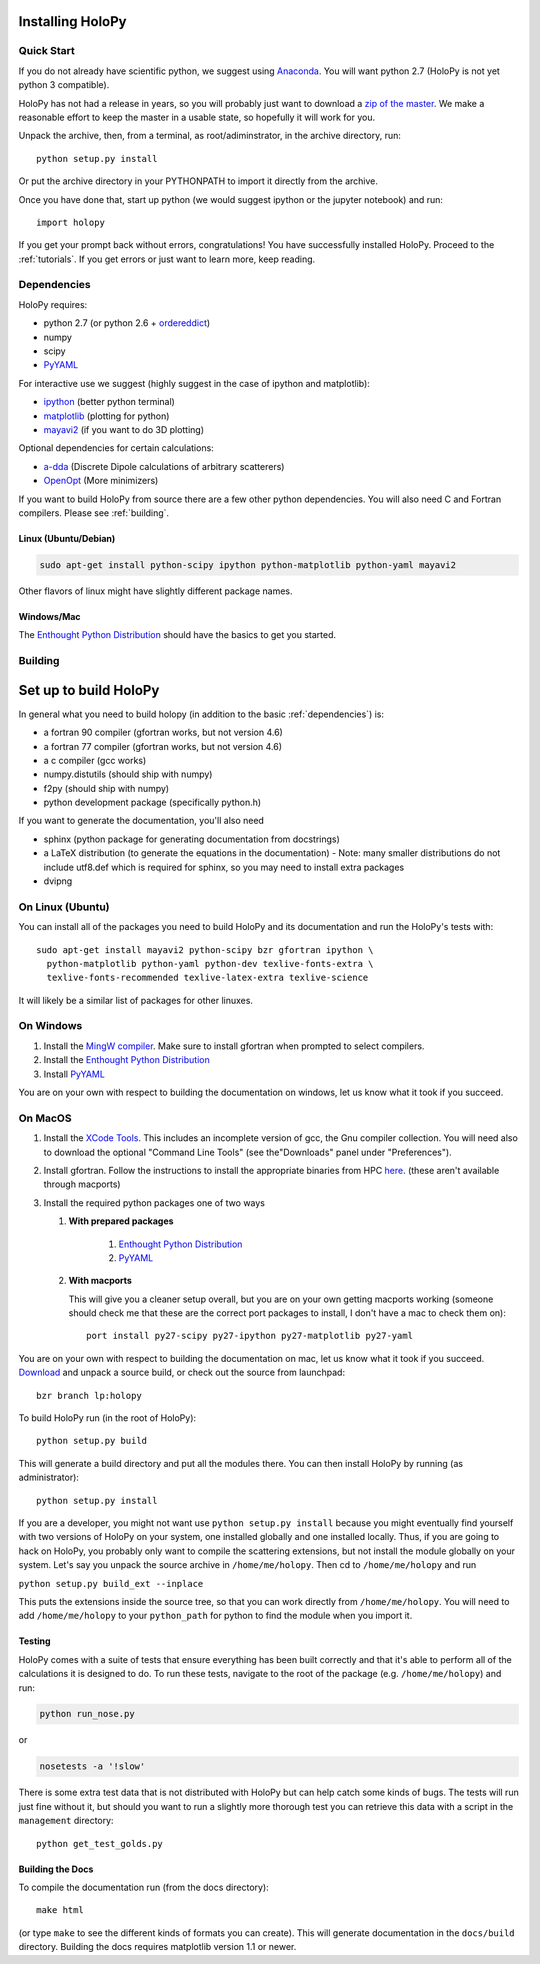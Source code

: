 .. _install:

Installing HoloPy
=================

Quick Start
-----------

If you do not already have scientific python, we suggest using
`Anaconda <https://www.continuum.io/downloads>`_. You will want python
2.7 (HoloPy is not yet python 3 compatible).

HoloPy has not had a release in years, so you will probably just want
to download a `zip of the master
<https://github.com/manoharan-lab/holopy/archive/master.zip>`_. We
make a reasonable effort to keep the master in a usable state, so
hopefully it will work for you.

Unpack the archive, then, from a terminal, as root/adiminstrator, in
the archive directory, run::

  python setup.py install

Or put the archive directory in your PYTHONPATH to import it directly
from the archive.

Once you have done that, start up python (we would suggest ipython or the jupyter notebook) and run::

  import holopy

If you get your prompt back without errors, congratulations! You have
successfully installed HoloPy. Proceed to the :ref:`tutorials`. If you
get errors or just want to learn more, keep reading.

.. _dependencies:

Dependencies
------------

HoloPy requires:

* python 2.7 (or python 2.6 + `ordereddict <http://pypi.python.org/pypi/ordereddict>`_)

* numpy

* scipy

* `PyYAML <http://pypi.python.org/pypi/PyYAML/>`_

For interactive use we suggest (highly suggest in the case of ipython and matplotlib):

* `ipython <http://ipython.org>`_ (better python terminal)

* `matplotlib <http://matplotlib.org>`_ (plotting for python)

* `mayavi2 <http://docs.enthought.com/mayavi/mayavi/>`_ (if you want to do 3D plotting)

Optional dependencies for certain calculations:

* `a-dda <http://code.google.com/p/a-dda/>`_ (Discrete Dipole calculations of arbitrary scatterers)

* `OpenOpt <http://openopt.org>`_ (More minimizers)

If you want to build HoloPy from source there are a few other python
dependencies.  You will also need C and Fortran compilers.  Please see
:ref:`building`.

Linux (Ubuntu/Debian)
~~~~~~~~~~~~~~~~~~~~~
.. code-block:: bash

  sudo apt-get install python-scipy ipython python-matplotlib python-yaml mayavi2

Other flavors of linux might have slightly different package names.

Windows/Mac
~~~~~~~~~~~

The `Enthought Python Distribution
<http://www.enthought.com/products/epd.php>`_ should have the basics
to get you started.

.. _building:

Building
--------
Set up to build HoloPy
======================

In general what you need to build holopy (in addition to the basic
:ref:`dependencies`) is:

* a fortran 90 compiler (gfortran works, but not version 4.6)
* a fortran 77 compiler (gfortran works, but not version 4.6)
* a c compiler (gcc works)
* numpy.distutils (should ship with numpy)
* f2py (should ship with numpy)
* python development package (specifically python.h)

If you want to generate the documentation, you'll also need

* sphinx (python package for generating documentation from docstrings)
* a LaTeX distribution (to generate the equations in the documentation) - Note: many smaller distributions do not include utf8.def which is required for sphinx, so you may need to install extra packages
* dvipng

On Linux (Ubuntu)
-----------------

You can install all of the packages you need to build HoloPy and its
documentation and run the HoloPy's tests with::

  sudo apt-get install mayavi2 python-scipy bzr gfortran ipython \
    python-matplotlib python-yaml python-dev texlive-fonts-extra \
    texlive-fonts-recommended texlive-latex-extra texlive-science 


It will likely be a similar list of packages for other linuxes. 

On Windows
----------

#. Install the `MingW compiler
   <http://sourceforge.net/projects/mingw/files/Installer/mingw-get-inst/mingw-get-inst-20120426/mingw-get-inst-20120426.exe/download>`_. Make
   sure to install gfortran when prompted to select compilers.

#. Install the `Enthought Python Distribution
   <http://www.enthought.com/products/epd.php>`_

#. Install `PyYAML <http://pypi.python.org/pypi/PyYAML/>`_

You are on your own with respect to building the documentation on
windows, let us know what it took if you succeed.

On MacOS
--------

#. Install the `XCode Tools
   <https://developer.apple.com/xcode/>`_. This includes an incomplete
   version of gcc, the Gnu compiler collection. You will need also to
   download the optional "Command Line Tools" (see the"Downloads"
   panel under "Preferences").

#. Install gfortran. Follow the instructions to install the
   appropriate binaries from HPC `here
   <http://hpc.sourceforge.net/>`_. (these aren't available through
   macports)

#. Install the required python packages one of two ways

   #. **With prepared packages** 

        #. `Enthought Python Distribution <http://www.enthought.com/products/epd.php>`_ 

        #. `PyYAML <http://pypi.python.org/pypi/PyYAML/>`_

   #. **With macports** 

      This will give you a cleaner setup overall, but you are on your
      own getting macports working (someone should check me that these
      are the correct port packages to install, I don't have a mac to
      check them on)::

        port install py27-scipy py27-ipython py27-matplotlib py27-yaml
        

You are on your own with respect to building the documentation on mac,
let us know what it took if you succeed.
`Download
<https://github.com/manoharan-lab/holopy/archive/master.zip>`_ and
unpack a source build, or
check out the source from launchpad::

  bzr branch lp:holopy

To build HoloPy run (in the root of HoloPy)::

  python setup.py build

This will generate a build directory and put all the modules
there. You can then install HoloPy by running (as administrator)::

  python setup.py install


If you are a developer, you might not want use ``python setup.py
install`` because you might eventually find yourself with two versions
of HoloPy on your system, one installed globally and one installed
locally.  Thus, if you are going to hack on HoloPy, you probably only
want to compile the scattering extensions, but not install the module
globally on your system.  Let's say you unpack the source archive in
``/home/me/holopy``.  Then cd to ``/home/me/holopy`` and run

``python setup.py build_ext --inplace``

This puts the extensions inside the source tree, so that you can work
directly from ``/home/me/holopy``.  You will need to add
``/home/me/holopy`` to your ``python_path`` for python to find the
module when you import it.

Testing
~~~~~~~

HoloPy comes with a suite of tests that ensure everything has been
built correctly and that it's able to perform all of the calculations
it is designed to do.  To run these tests, navigate to the root of the
package (e.g. ``/home/me/holopy``) and run:

.. sourcecode:: bash

   python run_nose.py

or

.. sourcecode:: bash

   nosetests -a '!slow'

There is some extra test data that is not distributed with HoloPy but
can help catch some kinds of bugs. The tests will run just fine
without it, but should you want to run a slightly more thorough test
you can retrieve this data with a script in the ``management`` directory::

  python get_test_golds.py

Building the Docs
~~~~~~~~~~~~~~~~~

To compile the documentation run (from the docs directory)::

  make html

(or type ``make`` to see the different kinds of formats you can
create).  This will generate documentation in the ``docs/build``
directory.  Building the docs requires matplotlib version 1.1
or newer.
